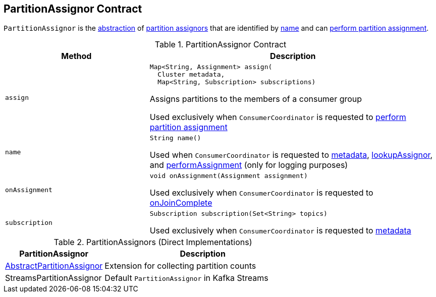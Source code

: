 == [[PartitionAssignor]] PartitionAssignor Contract

`PartitionAssignor` is the <<contract, abstraction>> of <<implementations, partition assignors>> that are identified by <<name, name>> and can <<assign, perform partition assignment>>.

[[contract]]
.PartitionAssignor Contract
[cols="1m,2",options="header",width="100%"]
|===
| Method
| Description

| assign
a| [[assign]]

[source, java]
----
Map<String, Assignment> assign(
  Cluster metadata,
  Map<String, Subscription> subscriptions)
----

Assigns partitions to the members of a consumer group

Used exclusively when `ConsumerCoordinator` is requested to <<kafka-consumer-internals-ConsumerCoordinator.adoc#performAssignment, perform partition assignment>>

| name
a| [[name]]

[source, java]
----
String name()
----

Used when `ConsumerCoordinator` is requested to <<kafka-consumer-internals-ConsumerCoordinator.adoc#metadata, metadata>>, <<kafka-consumer-internals-ConsumerCoordinator.adoc#lookupAssignor, lookupAssignor>>, and <<kafka-consumer-internals-ConsumerCoordinator.adoc#performAssignment, performAssignment>> (only for logging purposes)

| onAssignment
a| [[onAssignment]]

[source, java]
----
void onAssignment(Assignment assignment)
----

Used exclusively when `ConsumerCoordinator` is requested to <<kafka-consumer-internals-ConsumerCoordinator.adoc#onJoinComplete, onJoinComplete>>

| subscription
a| [[subscription]]

[source, java]
----
Subscription subscription(Set<String> topics)
----

Used exclusively when `ConsumerCoordinator` is requested to <<kafka-consumer-internals-ConsumerCoordinator.adoc#metadata, metadata>>

|===

[[implementations]]
.PartitionAssignors (Direct Implementations)
[cols="1,2",options="header",width="100%"]
|===
| PartitionAssignor
| Description

| <<kafka-consumer-internals-AbstractPartitionAssignor.adoc#, AbstractPartitionAssignor>>
| [[AbstractPartitionAssignor]] Extension for collecting partition counts

| StreamsPartitionAssignor
| [[StreamsPartitionAssignor]] Default `PartitionAssignor` in Kafka Streams

|===
